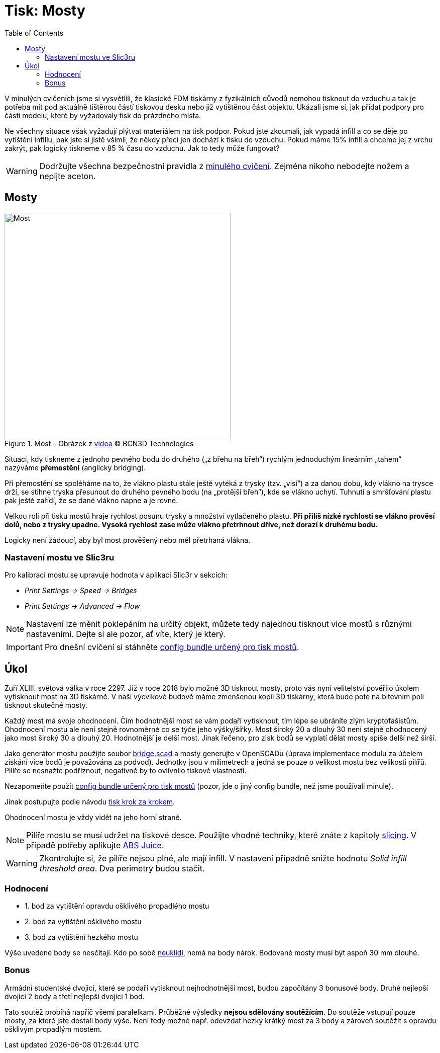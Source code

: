 = Tisk: Mosty
:toc:
:imagesdir: ../images/bridges/

V minulých cvičeních jsme si vysvětlili,
že klasické FDM tiskárny z fyzikálních důvodů nemohou tisknout do vzduchu
a tak je potřeba mít pod aktuálně tištěnou částí tiskovou desku nebo již vytištěnou část objektu.
Ukázali jsme si, jak přidat podpory pro části modelu,
které by vyžadovaly tisk do prázdného místa.

Ne všechny situace však vyžadují plýtvat materiálem na tisk podpor.
Pokud jste zkoumali, jak vypadá infill a co se děje po vytištění infillu,
pak jste si jistě všimli, že někdy přeci jen dochází k tisku do vzduchu.
Pokud máme 15% infill a chceme jej z vrchu zakrýt,
pak logicky tiskneme v 85 % času do vzduchu.
Jak to tedy může fungovat?

WARNING: Dodržujte všechna bezpečnostní pravidla z xref:printing.adoc#[minulého cvičení].
Zejména nikoho nebodejte nožem a nepijte aceton.

== Mosty

.Most – Obrázek z https://www.youtube.com/watch?v=wK2APNwEoSk[videa] © BCN3D Technologies
image::bridge.jpg[Most, width=450, float=right]

Situaci, kdy tiskneme z jednoho pevného bodu do druhého („z břehu na břeh“)
rychlým jednoduchým lineárním „tahem“ nazýváme *přemostění* (anglicky bridging).

Při přemostění se spoléháme na to, že vlákno plastu stále ještě vytéká z trysky (tzv. „visí“) a za danou dobu,
kdy vlákno na trysce drží, se stihne tryska přesunout do druhého pevného bodu
(na „protější břeh“), kde se vlákno uchytí.
Tuhnutí a smršťování plastu pak ještě zařídí, že se dané vlákno napne a je rovné.

Velkou roli při tisku mostů hraje rychlost posunu trysky a množství vytlačeného plastu.
*Při příliš nízké rychlosti se vlákno prověsí dolů, nebo z trysky upadne.
Vysoká rychlost zase může vlákno přetrhnout dříve, než dorazí k druhému bodu.*

Logicky není žádoucí, aby byl most prověšený nebo měl přetrhaná vlákna.

=== Nastavení mostu ve Slic3ru

Pro kalibraci mostu se upravuje hodnota v aplikaci Slic3r v sekcích:

* _Print Settings → Speed → Bridges_
* _Print Settings → Advanced → Flow_

NOTE: Nastavení lze měnit poklepáním na určitý objekt,
můžete tedy najednou tisknout více mostů s různými nastaveními.
Dejte si ale pozor, ať víte, který je který.

IMPORTANT: Pro dnešní cvičení si stáhněte 
link:../configs/bridges/slic3r_config_bundle_bridges.ini[config bundle určený pro tisk mostů].

== Úkol

Zuří XLIII. světová válka v roce 2297.
Již v roce 2018 bylo možné 3D tisknout mosty,
proto vás nyní velitelství pověřilo úkolem vytisknout most na 3D tiskárně.
V naší výcvikové budově máme zmenšenou kopii 3D tiskárny,
která bude poté na bitevním poli tisknout skutečné mosty.

Každý most má svoje ohodnocení.
Čím hodnotnější most se vám podaří vytisknout,
tím lépe se ubráníte zlým kryptofašistům.
Ohodnocení mostu ale není stejně rovnoměrné co se týče jeho výšky/šířky.
Most široký 20 a dlouhý 30 není stejně ohodnocený jako most široký 30 a dlouhý 20.
Hodnotnější je delší most. Jinak řečeno, pro zisk bodů se vyplatí dělat mosty spíše delší než širší.

Jako generátor mostu použijte soubor link:../stls/bridges/bridge.scad[bridge.scad] a mosty generujte v OpenSCADu (úprava implementace modulu za účelem získání více bodů je považována za podvod).
Jednotky jsou v milimetrech a jedná se pouze o velikost mostu bez velikosti pilířů.
Pilíře se nesnažte podříznout, negativně by to ovlivnilo tiskové vlastnosti.

Nezapomeňte použít link:../configs/bridges/slic3r_config_bundle_bridges.ini[config bundle určený pro tisk mostů] (pozor, jde o jiný config bundle, než jsme používali minule).

Jinak postupujte podle návodu xref:printing.adoc#_tisk-krok-za-krokem[tisk krok za krokem].

Ohodnocení mostu je vždy vidět na jeho horní straně.

NOTE: Pilíře mostu se musí udržet na tiskové desce.
Použijte vhodné techniky, které znáte z kapitoly xref:slicing.adoc#structs[slicing].
V případě potřeby aplikujte xref:printing.adoc#abs-juice[ABS Juice].

WARNING: Zkontrolujte si, že pilíře nejsou plné, ale mají infill.
V nastavení případně snižte hodnotu _Solid infill threshold area_.
Dva perimetry budou stačit.

=== Hodnocení

- 1. bod za vytištění opravdu ošklivého propadlého mostu
- 2. bod za vytištění ošklivého mostu
- 3. bod za vytištění hezkého mostu

Výše uvedené body se nesčítají.
Kdo po sobě xref:printing.adoc#ukol-3[neuklidí], nemá na body nárok.
Bodované mosty musí být aspoň 30 mm dlouhé.

=== Bonus

Armádní studentské dvojici,
které se podaří vytisknout nejhodnotnější most,
budou započítány 3 bonusové body.
Druhé nejlepší dvojici 2 body a třetí nejlepší dvojici 1 bod.

Tato soutěž probíhá napříč všemi paralelkami.
Průběžné výsledky *nejsou sdělovány soutěžícím*.
Do soutěže vstupují pouze mosty, za které jste dostali body výše.
Není tedy možné např. odevzdat hezký krátký most za 3 body
a zároveň soutěžit s opravdu ošklivým propadlým mostem.
